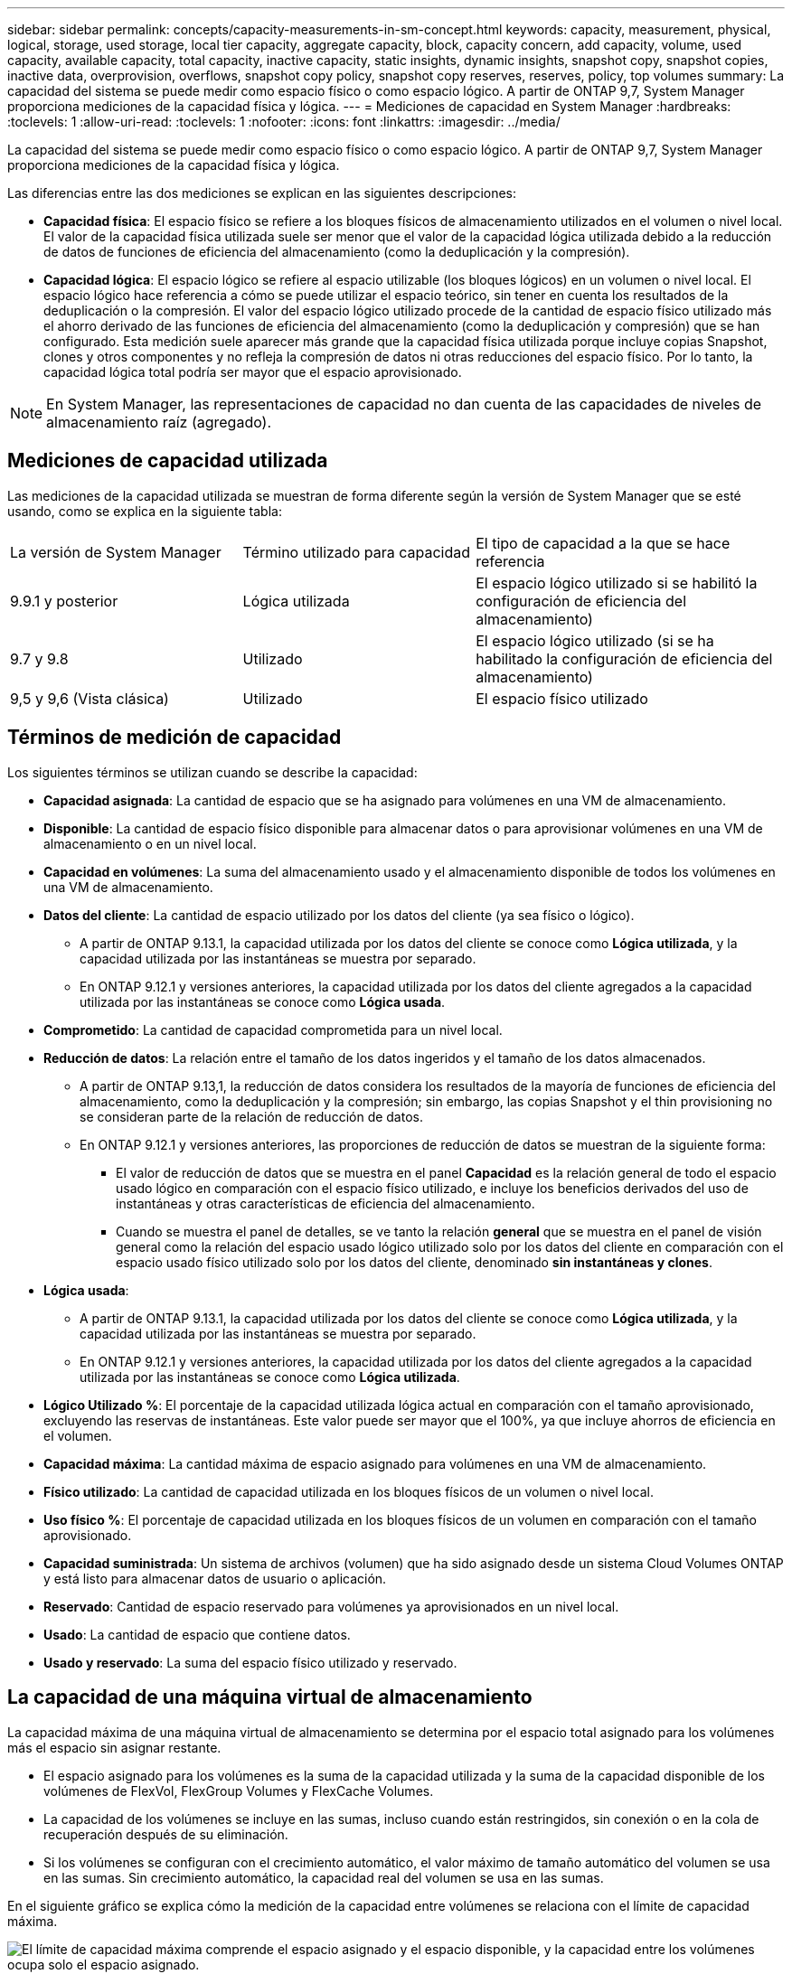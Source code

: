 ---
sidebar: sidebar 
permalink: concepts/capacity-measurements-in-sm-concept.html 
keywords: capacity, measurement, physical, logical, storage, used storage, local tier capacity, aggregate capacity, block, capacity concern, add capacity, volume, used capacity, available capacity, total capacity, inactive capacity, static insights, dynamic insights, snapshot copy, snapshot copies, inactive data, overprovision, overflows, snapshot copy policy, snapshot copy reserves, reserves, policy, top volumes 
summary: La capacidad del sistema se puede medir como espacio físico o como espacio lógico. A partir de ONTAP 9,7, System Manager proporciona mediciones de la capacidad física y lógica. 
---
= Mediciones de capacidad en System Manager
:hardbreaks:
:toclevels: 1
:allow-uri-read: 
:toclevels: 1
:nofooter: 
:icons: font
:linkattrs: 
:imagesdir: ../media/


[role="lead"]
La capacidad del sistema se puede medir como espacio físico o como espacio lógico. A partir de ONTAP 9,7, System Manager proporciona mediciones de la capacidad física y lógica.

Las diferencias entre las dos mediciones se explican en las siguientes descripciones:

* *Capacidad física*: El espacio físico se refiere a los bloques físicos de almacenamiento utilizados en el volumen o nivel local. El valor de la capacidad física utilizada suele ser menor que el valor de la capacidad lógica utilizada debido a la reducción de datos de funciones de eficiencia del almacenamiento (como la deduplicación y la compresión).
* *Capacidad lógica*: El espacio lógico se refiere al espacio utilizable (los bloques lógicos) en un volumen o nivel local. El espacio lógico hace referencia a cómo se puede utilizar el espacio teórico, sin tener en cuenta los resultados de la deduplicación o la compresión. El valor del espacio lógico utilizado procede de la cantidad de espacio físico utilizado más el ahorro derivado de las funciones de eficiencia del almacenamiento (como la deduplicación y compresión) que se han configurado. Esta medición suele aparecer más grande que la capacidad física utilizada porque incluye copias Snapshot, clones y otros componentes y no refleja la compresión de datos ni otras reducciones del espacio físico. Por lo tanto, la capacidad lógica total podría ser mayor que el espacio aprovisionado.



NOTE: En System Manager, las representaciones de capacidad no dan cuenta de las capacidades de niveles de almacenamiento raíz (agregado).



== Mediciones de capacidad utilizada

Las mediciones de la capacidad utilizada se muestran de forma diferente según la versión de System Manager que se esté usando, como se explica en la siguiente tabla:

[cols="30,30,40"]
|===


| La versión de System Manager | Término utilizado para capacidad | El tipo de capacidad a la que se hace referencia 


 a| 
9.9.1 y posterior
 a| 
Lógica utilizada
 a| 
El espacio lógico utilizado
si se habilitó la configuración de eficiencia del almacenamiento)



 a| 
9.7 y 9.8
 a| 
Utilizado
 a| 
El espacio lógico utilizado
(si se ha habilitado la configuración de eficiencia del almacenamiento)



 a| 
9,5 y 9,6
(Vista clásica)
 a| 
Utilizado
 a| 
El espacio físico utilizado

|===


== Términos de medición de capacidad

Los siguientes términos se utilizan cuando se describe la capacidad:

* *Capacidad asignada*: La cantidad de espacio que se ha asignado para volúmenes en una VM de almacenamiento.
* *Disponible*: La cantidad de espacio físico disponible para almacenar datos o para aprovisionar volúmenes en una VM de almacenamiento o en un nivel local.
* *Capacidad en volúmenes*: La suma del almacenamiento usado y el almacenamiento disponible de todos los volúmenes en una VM de almacenamiento.
* *Datos del cliente*: La cantidad de espacio utilizado por los datos del cliente (ya sea físico o lógico).
+
** A partir de ONTAP 9.13.1, la capacidad utilizada por los datos del cliente se conoce como *Lógica utilizada*, y la capacidad utilizada por las instantáneas se muestra por separado.
** En ONTAP 9.12.1 y versiones anteriores, la capacidad utilizada por los datos del cliente agregados a la capacidad utilizada por las instantáneas se conoce como *Lógica usada*.


* *Comprometido*: La cantidad de capacidad comprometida para un nivel local.
* *Reducción de datos*: La relación entre el tamaño de los datos ingeridos y el tamaño de los datos almacenados.
+
** A partir de ONTAP 9.13,1, la reducción de datos considera los resultados de la mayoría de funciones de eficiencia del almacenamiento, como la deduplicación y la compresión; sin embargo, las copias Snapshot y el thin provisioning no se consideran parte de la relación de reducción de datos.
** En ONTAP 9.12.1 y versiones anteriores, las proporciones de reducción de datos se muestran de la siguiente forma:
+
*** El valor de reducción de datos que se muestra en el panel *Capacidad* es la relación general de todo el espacio usado lógico en comparación con el espacio físico utilizado, e incluye los beneficios derivados del uso de instantáneas y otras características de eficiencia del almacenamiento.
*** Cuando se muestra el panel de detalles, se ve tanto la relación *general* que se muestra en el panel de visión general como la relación del espacio usado lógico utilizado solo por los datos del cliente en comparación con el espacio usado físico utilizado solo por los datos del cliente, denominado *sin instantáneas y clones*.




* *Lógica usada*:
+
** A partir de ONTAP 9.13.1, la capacidad utilizada por los datos del cliente se conoce como *Lógica utilizada*, y la capacidad utilizada por las instantáneas se muestra por separado.
** En ONTAP 9.12.1 y versiones anteriores, la capacidad utilizada por los datos del cliente agregados a la capacidad utilizada por las instantáneas se conoce como *Lógica utilizada*.


* *Lógico Utilizado %*: El porcentaje de la capacidad utilizada lógica actual en comparación con el tamaño aprovisionado, excluyendo las reservas de instantáneas. Este valor puede ser mayor que el 100%, ya que incluye ahorros de eficiencia en el volumen.
* *Capacidad máxima*: La cantidad máxima de espacio asignado para volúmenes en una VM de almacenamiento.
* *Físico utilizado*: La cantidad de capacidad utilizada en los bloques físicos de un volumen o nivel local.
* *Uso físico %*: El porcentaje de capacidad utilizada en los bloques físicos de un volumen en comparación con el tamaño aprovisionado.
* *Capacidad suministrada*: Un sistema de archivos (volumen) que ha sido asignado desde un sistema Cloud Volumes ONTAP y está listo para almacenar datos de usuario o aplicación.
* *Reservado*: Cantidad de espacio reservado para volúmenes ya aprovisionados en un nivel local.
* *Usado*: La cantidad de espacio que contiene datos.
* *Usado y reservado*: La suma del espacio físico utilizado y reservado.




== La capacidad de una máquina virtual de almacenamiento

La capacidad máxima de una máquina virtual de almacenamiento se determina por el espacio total asignado para los volúmenes más el espacio sin asignar restante.

* El espacio asignado para los volúmenes es la suma de la capacidad utilizada y la suma de la capacidad disponible de los volúmenes de FlexVol, FlexGroup Volumes y FlexCache Volumes.
* La capacidad de los volúmenes se incluye en las sumas, incluso cuando están restringidos, sin conexión o en la cola de recuperación después de su eliminación.
* Si los volúmenes se configuran con el crecimiento automático, el valor máximo de tamaño automático del volumen se usa en las sumas.  Sin crecimiento automático, la capacidad real del volumen se usa en las sumas.


En el siguiente gráfico se explica cómo la medición de la capacidad entre volúmenes se relaciona con el límite de capacidad máxima.

image:max-cap-limit-cap-x-volumes.gif["El límite de capacidad máxima comprende el espacio asignado y el espacio disponible, y la capacidad entre los volúmenes ocupa solo el espacio asignado."]

A partir de ONTAP 9.13.1, los administradores de clúster pueden link:../manage-max-cap-limit-svm-in-sm-task.html["Habilite un límite de capacidad máxima para una máquina virtual de almacenamiento"]. Sin embargo, no es posible establecer límites de almacenamiento para una máquina virtual de almacenamiento que contiene volúmenes para la protección de datos, en una relación de SnapMirror o en una configuración de MetroCluster. Además, no es posible configurar cuotas para superar la capacidad máxima de un equipo virtual de almacenamiento.

Una vez establecido el límite de capacidad máxima, no se puede cambiar a un tamaño inferior a la capacidad asignada actualmente.

Cuando una máquina virtual de almacenamiento alcanza su límite máximo de capacidad, no se pueden ejecutar ciertas operaciones. System Manager proporciona sugerencias para los siguientes pasos de link:../insights-system-optimization-task.html["*Insights* "].



== Unidades de medida de capacidad

System Manager calcula la capacidad de almacenamiento en función de unidades binarias de 1024 (2 10) bytes.

* A partir de ONTAP 9.10.1, las unidades de capacidad de almacenamiento se muestran en System Manager como KiB, MIB, GiB, TiB y PIB.
* En ONTAP 9.10.0 y versiones anteriores, estas unidades se muestran en System Manager como KB, MB, GB, TB y PB.



NOTE: Las unidades utilizadas en System Manager para el rendimiento siguen siendo KB/s, MB/s, GB/s, TB/s y PB/s en todas las versiones de ONTAP.

[cols="20,20,30,30"]
|===


| Unidad de capacidad mostrada en System Manager para ONTAP 9.10.0 y versiones anteriores | Unidad de capacidad mostrada en System Manager para ONTAP 9.10.1 y versiones posteriores | Cálculo | Valor en bytes 


 a| 
KB
 a| 
KiB
 a| 
1024
 a| 
1024 bytes



 a| 
MB
 a| 
MIB
 a| 
1024 * 1024
 a| 
1.048.576 bytes



 a| 
GB
 a| 
GIB
 a| 
1024 * 1024 * 1024
 a| 
1.073.741.824 bytes



 a| 
TB
 a| 
TIB
 a| 
1024 * 1024 * 1024 * 1024
 a| 
1.099.511.627.776 bytes



 a| 
PB
 a| 
PIB
 a| 
1024 * 1024 * 1024 * 1024 * 1024
 a| 
1.125.899.906.842.624 bytes

|===
.Información relacionada
link:../task_admin_monitor_capacity_in_sm.html["Supervise la capacidad en System Manager"]

link:../volumes/logical-space-reporting-enforcement-concept.html["Generación de informes sobre el espacio lógico y cumplimiento para volúmenes"]
